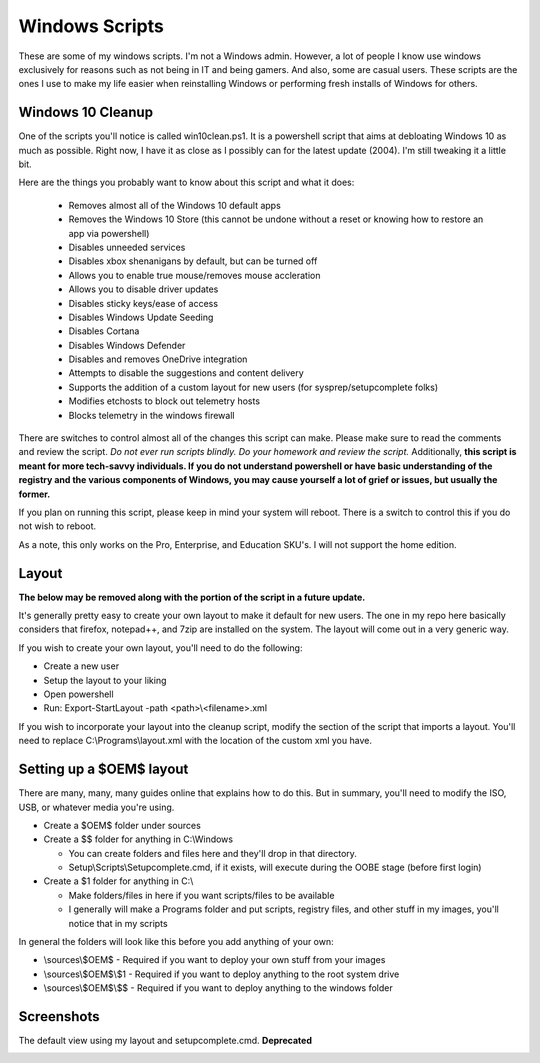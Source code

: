 Windows Scripts
^^^^^^^^^^^^^^^

These are some of my windows scripts. I'm not a Windows admin. However, a lot of people I know use windows exclusively for reasons such as not being in IT and being gamers. And also, some are casual users. These scripts are the ones I use to make my life easier when reinstalling Windows or performing fresh installs of Windows for others.

Windows 10 Cleanup
------------------

One of the scripts you'll notice is called win10clean.ps1. It is a powershell script that aims at debloating Windows 10 as much as possible. Right now, I have it as close as I possibly can for the latest update (2004). I'm still tweaking it a little bit.

Here are the things you probably want to know about this script and what it does:

 * Removes almost all of the Windows 10 default apps
 * Removes the Windows 10 Store (this cannot be undone without a reset or knowing how to restore an app via powershell)
 * Disables unneeded services
 * Disables xbox shenanigans by default, but can be turned off
 * Allows you to enable true mouse/removes mouse accleration
 * Allows you to disable driver updates 
 * Disables sticky keys/ease of access
 * Disables Windows Update Seeding
 * Disables Cortana
 * Disables Windows Defender
 * Disables and removes OneDrive integration
 * Attempts to disable the suggestions and content delivery
 * Supports the addition of a custom layout for new users (for sysprep/setupcomplete folks)
 * Modifies \etc\hosts to block out telemetry hosts
 * Blocks telemetry in the windows firewall

There are switches to control almost all of the changes this script can make. Please make sure to read the comments and review the script. *Do not ever run scripts blindly. Do your homework and review the script.* Additionally, **this script is meant for more tech-savvy individuals. If you do not understand powershell or have basic understanding of the registry and the various components of Windows, you may cause yourself a lot of grief or issues, but usually the former.**

If you plan on running this script, please keep in mind your system will reboot. There is a switch to control this if you do not wish to reboot.

As a note, this only works on the Pro, Enterprise, and Education SKU's. I will not support the home edition.

Layout
------

.. shell::

   > Copy-Item C:\Programs\layout.xml C:\Users\Default\AppData\Local\Microsoft\Windows\Shell\CustomLayout.xml
   > Import-StartLayout -LayoutPath C:\Users\Default\AppData\Local\Microsoft\Windows\Shell\CustomLayout.xml -MountPath $env:SystemDrive\

**The below may be removed along with the portion of the script in a future update.**

It's generally pretty easy to create your own layout to make it default for new users. The one in my repo here basically considers that firefox, notepad++, and 7zip are installed on the system. The layout will come out in a very generic way. 

If you wish to create your own layout, you'll need to do the following:

* Create a new user
* Setup the layout to your liking
* Open powershell
* Run: Export-StartLayout -path <path>\\<filename>.xml

If you wish to incorporate your layout into the cleanup script, modify the section of the script that imports a layout. You'll need to replace C:\\Programs\\layout.xml with the location of the custom xml you have.

Setting up a $OEM$ layout
-------------------------

There are many, many, many guides online that explains how to do this. But in summary, you'll need to modify the ISO, USB, or whatever media you're using.

* Create a $OEM$ folder under sources
* Create a $$ folder for anything in C:\\Windows

  * You can create folders and files here and they'll drop in that directory.
  * Setup\\Scripts\\Setupcomplete.cmd, if it exists, will execute during the OOBE stage (before first login)

* Create a $1 folder for anything in C:\\

  * Make folders/files in here if you want scripts/files to be available
  * I generally will make a Programs folder and put scripts, registry files, and other stuff in my images, you'll notice that in my scripts

In general the folders will look like this before you add anything of your own:

* \\sources\\$OEM$    - Required if you want to deploy your own stuff from your images
* \\sources\\$OEM$\\$1 - Required if you want to deploy anything to the root system drive
* \\sources\\$OEM$\\$$ - Required if you want to deploy anything to the windows folder

Screenshots
-----------

The default view using my layout and setupcomplete.cmd. **Deprecated**

.. image:: http://i.imgur.com/rdh1e94.jpg


